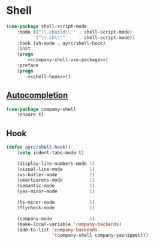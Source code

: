 * Shell
  #+BEGIN_SRC emacs-lisp :noweb tangle
    (use-package shell-script-mode
        :mode (("\\.ebuild\\'" . shell-script-mode)
               ("\\.sh\\'"     . shell-script-mode))
        :hook (sh-mode . ayrc/shell-hook)
        :init
        (progn
            <<company-shell-use-package>>)
        :preface
        (progn
            <<shell-hook>>))
  #+END_SRC

** [[https://github.com/Alexander-Miller/company-shell][Autocompletion]]
   #+BEGIN_SRC emacs-lisp :tangle no :noweb-ref company-shell-use-package
     (use-package company-shell
         :ensure t)
   #+END_SRC

** Hook
   #+BEGIN_SRC emacs-lisp :tangle no :noweb-ref shell-hook
     (defun ayrc/shell-hook()
         (setq indent-tabs-mode t)

         (display-line-numbers-mode 1)
         (visual-line-mode          1)
         (ws-butler-mode            1)
         (smartparens-mode          1)
         (semantic-mode             1)
         (yas-minor-mode            1)

         (hs-minor-mode             1)
         (flycheck-mode             1)

         (company-mode              1)
         (make-local-variable 'company-backends)
         (add-to-list 'company-backends
                      '(company-shell company-yasnippet)))
   #+END_SRC
